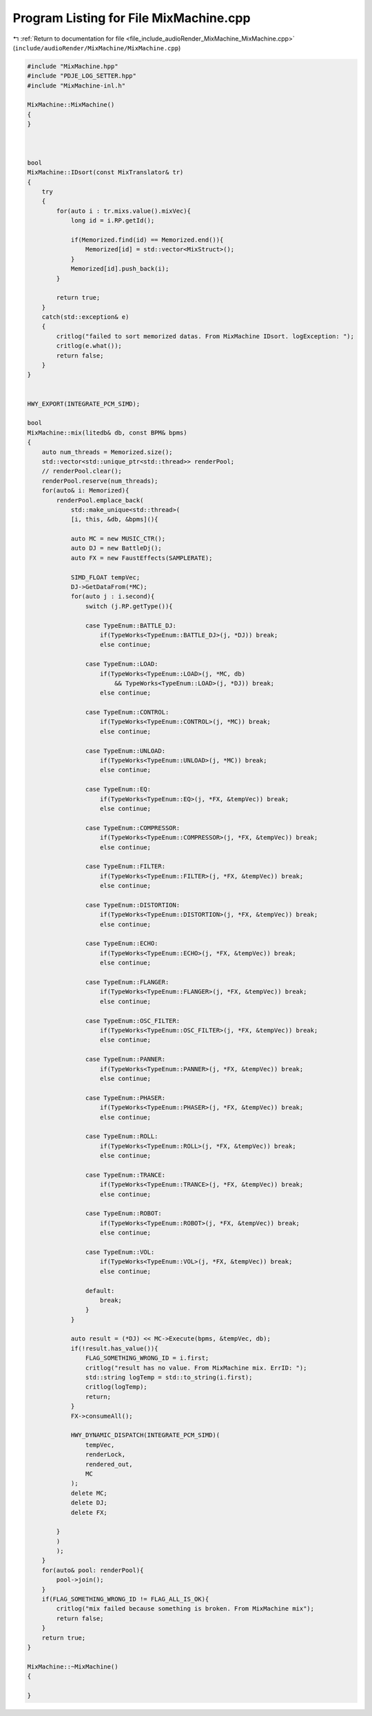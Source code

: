 
.. _program_listing_file_include_audioRender_MixMachine_MixMachine.cpp:

Program Listing for File MixMachine.cpp
=======================================

|exhale_lsh| :ref:`Return to documentation for file <file_include_audioRender_MixMachine_MixMachine.cpp>` (``include/audioRender/MixMachine/MixMachine.cpp``)

.. |exhale_lsh| unicode:: U+021B0 .. UPWARDS ARROW WITH TIP LEFTWARDS

.. code-block:: cpp

   #include "MixMachine.hpp"
   #include "PDJE_LOG_SETTER.hpp"
   #include "MixMachine-inl.h"
   
   MixMachine::MixMachine()
   {
   }
   
   
   
   bool
   MixMachine::IDsort(const MixTranslator& tr)
   {
       try
       {
           for(auto i : tr.mixs.value().mixVec){
               long id = i.RP.getId();
   
               if(Memorized.find(id) == Memorized.end()){
                   Memorized[id] = std::vector<MixStruct>();
               }
               Memorized[id].push_back(i);
           }
   
           return true;
       }
       catch(std::exception& e)
       {
           critlog("failed to sort memorized datas. From MixMachine IDsort. logException: ");
           critlog(e.what());
           return false;
       }
   }
   
   
   HWY_EXPORT(INTEGRATE_PCM_SIMD);
   
   bool
   MixMachine::mix(litedb& db, const BPM& bpms)
   {
       auto num_threads = Memorized.size();
       std::vector<std::unique_ptr<std::thread>> renderPool;
       // renderPool.clear();
       renderPool.reserve(num_threads);
       for(auto& i: Memorized){
           renderPool.emplace_back(
               std::make_unique<std::thread>(
               [i, this, &db, &bpms](){
   
               auto MC = new MUSIC_CTR();
               auto DJ = new BattleDj();
               auto FX = new FaustEffects(SAMPLERATE);
   
               SIMD_FLOAT tempVec;
               DJ->GetDataFrom(*MC);
               for(auto j : i.second){
                   switch (j.RP.getType()){
   
                   case TypeEnum::BATTLE_DJ:
                       if(TypeWorks<TypeEnum::BATTLE_DJ>(j, *DJ)) break;
                       else continue;
   
                   case TypeEnum::LOAD:
                       if(TypeWorks<TypeEnum::LOAD>(j, *MC, db)
                           && TypeWorks<TypeEnum::LOAD>(j, *DJ)) break;
                       else continue;
   
                   case TypeEnum::CONTROL:
                       if(TypeWorks<TypeEnum::CONTROL>(j, *MC)) break;
                       else continue;
   
                   case TypeEnum::UNLOAD:
                       if(TypeWorks<TypeEnum::UNLOAD>(j, *MC)) break;
                       else continue;
   
                   case TypeEnum::EQ:
                       if(TypeWorks<TypeEnum::EQ>(j, *FX, &tempVec)) break;
                       else continue;
   
                   case TypeEnum::COMPRESSOR:
                       if(TypeWorks<TypeEnum::COMPRESSOR>(j, *FX, &tempVec)) break;
                       else continue;
   
                   case TypeEnum::FILTER:
                       if(TypeWorks<TypeEnum::FILTER>(j, *FX, &tempVec)) break;
                       else continue;
   
                   case TypeEnum::DISTORTION:
                       if(TypeWorks<TypeEnum::DISTORTION>(j, *FX, &tempVec)) break;
                       else continue;
   
                   case TypeEnum::ECHO:
                       if(TypeWorks<TypeEnum::ECHO>(j, *FX, &tempVec)) break;
                       else continue;
   
                   case TypeEnum::FLANGER:
                       if(TypeWorks<TypeEnum::FLANGER>(j, *FX, &tempVec)) break;
                       else continue;
   
                   case TypeEnum::OSC_FILTER:
                       if(TypeWorks<TypeEnum::OSC_FILTER>(j, *FX, &tempVec)) break;
                       else continue;
   
                   case TypeEnum::PANNER:
                       if(TypeWorks<TypeEnum::PANNER>(j, *FX, &tempVec)) break;
                       else continue;
   
                   case TypeEnum::PHASER:
                       if(TypeWorks<TypeEnum::PHASER>(j, *FX, &tempVec)) break;
                       else continue;
   
                   case TypeEnum::ROLL:
                       if(TypeWorks<TypeEnum::ROLL>(j, *FX, &tempVec)) break;
                       else continue;
   
                   case TypeEnum::TRANCE:
                       if(TypeWorks<TypeEnum::TRANCE>(j, *FX, &tempVec)) break;
                       else continue;
   
                   case TypeEnum::ROBOT:
                       if(TypeWorks<TypeEnum::ROBOT>(j, *FX, &tempVec)) break;
                       else continue;
   
                   case TypeEnum::VOL:
                       if(TypeWorks<TypeEnum::VOL>(j, *FX, &tempVec)) break;
                       else continue;
   
                   default:
                       break;
                   }
               }
   
               auto result = (*DJ) << MC->Execute(bpms, &tempVec, db);
               if(!result.has_value()){
                   FLAG_SOMETHING_WRONG_ID = i.first;
                   critlog("result has no value. From MixMachine mix. ErrID: ");
                   std::string logTemp = std::to_string(i.first);
                   critlog(logTemp);
                   return;
               }
               FX->consumeAll();
   
               HWY_DYNAMIC_DISPATCH(INTEGRATE_PCM_SIMD)(
                   tempVec,
                   renderLock,
                   rendered_out,
                   MC
               );
               delete MC;
               delete DJ;
               delete FX;
           
           }
           )
           );
       }
       for(auto& pool: renderPool){
           pool->join();
       }
       if(FLAG_SOMETHING_WRONG_ID != FLAG_ALL_IS_OK){
           critlog("mix failed because something is broken. From MixMachine mix");
           return false;
       }
       return true;
   }
   
   MixMachine::~MixMachine()
   {
   
   }
